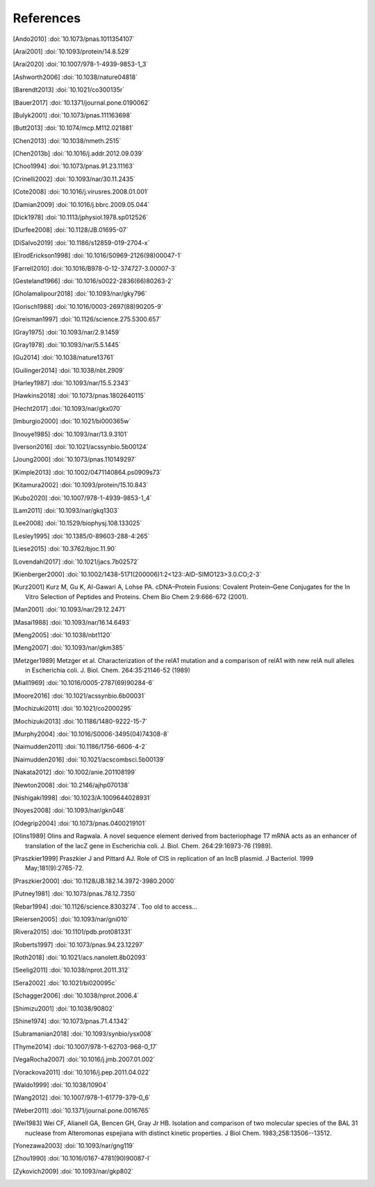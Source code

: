 References
==========
.. [Ando2010] :doi:`10.1073/pnas.1011354107`
.. [Arai2001] :doi:`10.1093/protein/14.8.529`
.. [Arai2020] :doi:`10.1007/978-1-4939-9853-1_3`
.. [Ashworth2006] :doi:`10.1038/nature04818`
.. [Barendt2013] :doi:`10.1021/co300135r`
.. [Bauer2017] :doi:`10.1371/journal.pone.0190062`
.. [Bulyk2001] :doi:`10.1073/pnas.111163698`
.. [Butt2013] :doi:`10.1074/mcp.M112.021881`
.. [Chen2013] :doi:`10.1038/nmeth.2515`
.. [Chen2013b] :doi:`10.1016/j.addr.2012.09.039`
.. [Choo1994] :doi:`10.1073/pnas.91.23.11163`
.. [Crinelli2002] :doi:`10.1093/nar/30.11.2435`
.. [Cote2008] :doi:`10.1016/j.virusres.2008.01.001`
.. [Damian2009] :doi:`10.1016/j.bbrc.2009.05.044`
.. [Dick1978] :doi:`10.1113/jphysiol.1978.sp012526`
.. [Durfee2008] :doi:`10.1128/JB.01695-07`
.. [DiSalvo2019] :doi:`10.1186/s12859-019-2704-x`
.. [ElrodErickson1998] :doi:`10.1016/S0969-2126(98)00047-1`
.. [Farrell2010] :doi:`10.1016/B978-0-12-374727-3.00007-3`
.. [Gesteland1966] :doi:`10.1016/s0022-2836(66)80263-2`
.. [Gholamalipour2018] :doi:`10.1093/nar/gky796`
.. [Gorisch1988] :doi:`10.1016/0003-2697(88)90205-9`
.. [Greisman1997] :doi:`10.1126/science.275.5300.657`
.. [Gray1975] :doi:`10.1093/nar/2.9.1459`
.. [Gray1978] :doi:`10.1093/nar/5.5.1445`
.. [Gu2014] :doi:`10.1038/nature13761`
.. [Guilinger2014] :doi:`10.1038/nbt.2909`
.. [Harley1987] :doi:`10.1093/nar/15.5.2343`
.. [Hawkins2018] :doi:`10.1073/pnas.1802640115`
.. [Hecht2017] :doi:`10.1093/nar/gkx070`
.. [Imburgio2000] :doi:`10.1021/bi000365w`
.. [Inouye1985] :doi:`10.1093/nar/13.9.3101`
.. [Iverson2016] :doi:`10.1021/acssynbio.5b00124`
.. [Joung2000] :doi:`10.1073/pnas.110149297`
.. [Kimple2013] :doi:`10.1002/0471140864.ps0909s73`
.. [Kitamura2002] :doi:`10.1093/protein/15.10.843`
.. [Kubo2020] :doi:`10.1007/978-1-4939-9853-1_4`
.. [Lam2011] :doi:`10.1093/nar/gkq1303`
.. [Lee2008] :doi:`10.1529/biophysj.108.133025`
.. [Lesley1995] :doi:`10.1385/0-89603-288-4:265`
.. [Liese2015] :doi:`10.3762/bjoc.11.90`
.. [Lovendahl2017] :doi:`10.1021/jacs.7b02572`
.. [Kienberger2000] :doi:`10.1002/1438-5171(200006)1:2<123::AID-SIMO123>3.0.CO;2-3`
.. [Kurz2001] Kurz M, Gu K, Al-Gawari A, Lohse PA. cDNA–Protein Fusions: Covalent Protein–Gene Conjugates for the In Vitro Selection of Peptides and Proteins. Chem Bio Chem 2:9:666-672 (2001).
.. [Man2001] :doi:`10.1093/nar/29.12.2471`
.. [Masai1988] :doi:`10.1093/nar/16.14.6493`
.. [Meng2005] :doi:`10.1038/nbt1120`
.. [Meng2007] :doi:`10.1093/nar/gkm385`
.. [Metzger1989] Metzger et al.  Characterization of the relA1 mutation and a comparison of relA1 with new relA null alleles in Escherichia coli. J. Biol.  Chem. 264:35:21146-52 (1989)
.. [Miall1969] :doi:`10.1016/0005-2787(69)90284-6`
.. [Moore2016] :doi:`10.1021/acssynbio.6b00031`
.. [Mochizuki2011] :doi:`10.1021/co2000295`
.. [Mochizuki2013] :doi:`10.1186/1480-9222-15-7`
.. [Murphy2004] :doi:`10.1016/S0006-3495(04)74308-8`
.. [Naimudden2011] :doi:`10.1186/1756-6606-4-2`
.. [Naimudden2016] :doi:`10.1021/acscombsci.5b00139`
.. [Nakata2012] :doi:`10.1002/anie.201108199`
.. [Newton2008] :doi:`10.2146/ajhp070138`
.. [Nishigaki1998] :doi:`10.1023/A:1009644028931`
.. [Noyes2008] :doi:`10.1093/nar/gkn048`
.. [Odegrip2004] :doi:`10.1073/pnas.0400219101`
.. [Olins1989] Olins and Ragwala. A novel sequence element derived from bacteriophage T7 mRNA acts as an enhancer of translation of the lacZ gene in Escherichia coli.  J. Biol. Chem. 264:29:16973-76 (1989).
.. [Praszkier1999] Praszkier J and Pittard AJ.  Role of CIS in replication of an IncB plasmid.  J Bacteriol. 1999 May;181(9):2765-72.
.. [Praszkier2000] :doi:`10.1128/JB.182.14.3972-3980.2000`
.. [Putney1981] :doi:`10.1073/pnas.78.12.7350`
.. [Rebar1994] :doi:`10.1126/science.8303274`.  Too old to access...
.. [Reiersen2005] :doi:`10.1093/nar/gni010`
.. [Rivera2015] :doi:`10.1101/pdb.prot081331`
.. [Roberts1997] :doi:`10.1073/pnas.94.23.12297`
.. [Roth2018] :doi:`10.1021/acs.nanolett.8b02093`
.. [Seelig2011] :doi:`10.1038/nprot.2011.312`
.. [Sera2002] :doi:`10.1021/bi020095c`
.. [Schagger2006] :doi:`10.1038/nprot.2006.4`
.. [Shimizu2001] :doi:`10.1038/90802`
.. [Shine1974] :doi:`10.1073/pnas.71.4.1342`
.. [Subramanian2018] :doi:`10.1093/synbio/ysx008`
.. [Thyme2014] :doi:`10.1007/978-1-62703-968-0_17`
.. [VegaRocha2007] :doi:`10.1016/j.jmb.2007.01.002`
.. [Vorackova2011] :doi:`10.1016/j.pep.2011.04.022`
.. [Waldo1999] :doi:`10.1038/10904`
.. [Wang2012] :doi:`10.1007/978-1-61779-379-0_6`
.. [Weber2011] :doi:`10.1371/journal.pone.0016765`
.. [Wei1983] Wei CF, Alianell GA, Bencen GH, Gray Jr HB. Isolation and 
   comparison of two molecular species of the BAL 31 nuclease from 
   Alteromonas espejiana with distinct kinetic properties. J Biol Chem.  
   1983;258:13506--13512.
.. [Yonezawa2003] :doi:`10.1093/nar/gng119`
.. [Zhou1990] :doi:`10.1016/0167-4781(90)90087-I`
.. [Zykovich2009] :doi:`10.1093/nar/gkp802`
